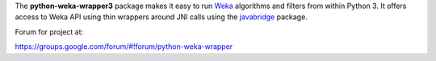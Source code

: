 The **python-weka-wrapper3** package makes it easy to run
`Weka <http://www.cs.waikato.ac.nz/~ml/weka/>`_ algorithms and filters from 
within Python 3. It offers access to Weka API using thin wrappers around JNI 
calls using the `javabridge <https://pypi.python.org/pypi/javabridge>`_ package.

Forum for project at:

https://groups.google.com/forum/#!forum/python-weka-wrapper
